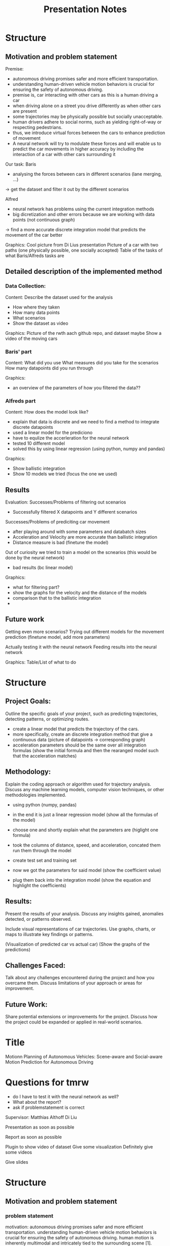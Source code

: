 #+title: Presentation Notes

* Structure
** Motivation and problem statement
Premise:
- autonomous driving promises safer and more efficient transportation.
- understanding human-driven vehicle motion behaviors is crucial for ensuring the safety of autonomous driving.
- premise is, car interacting with other cars as this is a human driving a car
- when driving alone on a street you drive differently as when other cars are present
- some trajectories may be physically possible but socially unacceptable.
- human drivers adhere to social norms, such as yielding right-of-way or respecting pedestrians.
- thus, we introduce virtual forces between the cars to enhance prediction of movement
- A neural network will try to modulate these forces and will enable us to predict the car movements in higher accuracy by including the interaction of a car with other cars surrounding it

Our task:
Baris
- analysing the forces between cars in different scenarios (lane merging, ...)
-> get the dataset and filter it out by the different scenarios

Alfred
- neural network has problems using the current integration methods
- big dicretization and other errors because we are working with data points (not continuous graph)
-> find a more accurate discrete integration model that predicts the movement of the car better

Graphics:
Cool picture from Di Lius presentation
Picture of a car with two paths (one physically possible, one socially accepted)
Table of the tasks of what Baris/Alfreds tasks are

** Detailed description of the implemented method

*** Data Collection:
Content:
Describe the dataset used for the analysis
- How where they taken
- How many data points
- What scenarios
- Show the dataset as video

Graphics:
Picture of the rwth aach github repo, and dataset maybe
Show a video of the moving cars

*** Baris' part
Content:
What did you use
What measures did you take for the scenarios
How many datapoints did you run through

Graphics:
- an overview of the parameters of how you filtered the data??

*** Alfreds part
Content:
How does the model look like?
- explain that data is discrete and we need to find a method to integrate discrete datapoints
- used a linear model for the prediciono
- have to equlize the accerleration for the neural network
- tested 10 different model
- solved this by using linear regression (using python, numpy and pandas)

Graphics:
- Show ballistic integration
- Show 10 models we tried (focus the one we used)


** Results
Evaluation:
Successes/Problems of filtering out scenarios
- Successfully filtered X datapoints and Y different scenarios

Successes/Problems of prediciting car movement
- after playing around with some parameters and databatch sizes
- Acceleration and Velocity are more accurate than ballistic integration
- Distance measure is bad (finetune the model)

Out of curiosity we tried to train a model on the scnearios (this would be done by the neural network)
- bad results (bc linear model)

Graphics:
- what for filtering part?
- show the graphs for the velocity and the distance of the models
- comparison that to the ballistic integration
-


** Future work
Getting even more scenarios?
Trying out different models for the movement prediction (finetune model, add more parameters)

Actually testing it with the neural network
Feeding results into the neural network

Graphics:
Table/List of what to do


* Structure

** Project Goals:
    Outline the specific goals of your project, such as predicting trajectories, detecting patterns, or optimizing routes.

- create a linear model that predicts the trajectory of the cars.
- more specifically, create an discrete integration method that give a continuous data (picture of datapoints -> corresponding graph)
- acceleration parameters should be the same over all integration formulas (show the initial formula and then the rearanged model such that the acceleration matches)

** Methodology:
    Explain the coding approach or algorithm used for trajectory analysis.
    Discuss any machine learning models, computer vision techniques, or other methodologies implemented.

- using python (numpy, pandas)
- in the end it is just a linear regression model (show all the formulas of the model)
- choose one and shortly explain what the parameters are (higlight one formula)

- took the columns of distance, speed, and acceleration, concated them run them through the model
- create test set and training set

- now we got the parameters for said model (show the coefficient value)
- plug them back into the integration model (show the equation and highlight the coefficients)

** Results:
    Present the results of your analysis.
    Discuss any insights gained, anomalies detected, or patterns observed.

    Include visual representations of car trajectories.
    Use graphs, charts, or maps to illustrate key findings or patterns.

(Visualization of predicted car vs actual car)
(Show the graphs of the predictions)


** Challenges Faced:

    Talk about any challenges encountered during the project and how you overcame them.
    Discuss limitations of your approach or areas for improvement.

** Future Work:

    Share potential extensions or improvements for the project.
    Discuss how the project could be expanded or applied in real-world scenarios.



* Title
Motionn Planning of Autonomous Vehicles: Scene-aware and Social-aware Motion Prediction for Autonomous Driving


* Questions for tmrw
- do I have to test it with the neural network as well?
- What about the report?
- ask if problemstatement is correct

Supervisor:
Matthias Althoff
Di Liu



Presentation as soon as possible

Report as soon as possible


Plugin to show video of dataset
Give some visualization
Definitely give some videos

Give slides




* Structure
** Motivation and problem statement
*** problem statement
motivation:
    autonomous driving promises safer and more efficient transportation.
    understanding human-driven vehicle motion behaviors is crucial for ensuring the safety of autonomous driving.
    human motion is inherently multimodal and intricately tied to the surrounding scene [1].

challenges:
    prediction of human behavior is complicated by the challenges of multimodality and scene dependence.
    social acceptance plays a crucial role in predicting trajectories.
    some trajectories may be physically possible but socially unacceptable.
    human drivers adhere to social norms, such as yielding right-of-way or respecting pedestrians.

current approaches:

    tools from social-aware artificial intelligence (ai) have been used to predict human behavior [2] [3].
    however, existing tools lack a control-oriented perspective.
    they lack a systematic representation through a system model, making interpretation of interacting agents' intents challenging.

*** our approach
testing and evaluation of state-of-the-art:
        similar to the broader research goals, our team will focus on testing and evaluating state-of-the-art tools.
        we will particularly explore different scenarios, including curved roads, intersections, and other relevant road situations.

development of new control-oriented (interpretable) tools:
        our team's primary objective aligns with the research goal of creating new control-oriented and interpretable tools.
        specifically, we will concentrate on the multi-modal context, incorporating virtual forces among agents to enhance the predictive capabilities of our models.

premise:
- premise is, car interacting with other cars as this is a human driving a car
- when driving alone on a street you are drive differently as when other cars are present
- some paths or actions are physically possible but might be 'socially' unaccaptable for humans

our approach:
- introduce virtual forces between the cars to enhance prediction of movement
- these hypothetical forces enable us to predict cars movement in higher accuracy by including the interaction of a car with other cars surrounding us.
- we do that by analysing two cars in specific scenarios e.g (car lane changing, exiting lane, entering lane, overtaking)

how the analisation works in our case:
- we need a model that somehow explains the movement of the car such that we can use it for the neural network for predicting the movement of the car
- the neural network will then integreate
- the input of the human is the accerlation pedal in the car
- this will be ou

problem
- we have a discrete dataset since measurements are taken in time intervalls
- problem until know that we have a big error if we plug it into the neural network model
- we want to approximate the actual continuous movement of the car to feed that into the neural network for analysis
- it is using the acceleration as ground truth, as a human decides the acceleration of the car via the pedal we want a integration model that works for discretized datasets, that can calculate the speed and velocity of the car by the acceleration input.


** Detailed description of the implemented method
*** Alfred


Firstly load the dataset of the cars




our approach
- using a model to describe the movement of the car using a linear model which can be solve using Linear Regression
- was trained on X data with Y entries
- results and compare it to old models while our model was x-times better than the old one whilst having the acceleration equivalence
- show the visualization results






** Advantages and disadvantages of the implementation

** Evaluation of the results



* Subsections
** Motivation
Understanding motion behavior of human-driven vehicles is critical for attaining safety of autonomous driving.
This prediction is challenging because human motion is inherently multimodal and scene-dependent [1] Social acceptance is crucial in prediction.
Some trajectories are physically possible but socially unacceptable.
Human drivers typically respect social norms like yielding right-of-way or respecting person In recent years, tools from social-aware artificial intelligence (AI) have been used to predict the behaviour of humans and human drivers [2] [3] Problem: these tools work well, but are not control-oriented! (no system model, no easy interpretation for the intents of interacting agents)

** Research goals
1) Test and evaluate state of the art
Test some of these social-aware AI tools (e.g. SVG-net);
Apply to relevant CommonRoad scenarios;
Consider different scenarios: curved roads, intersections, etc;
Sensitivity analysis (i.e. generalization capabilities);

2) New control-oriented (interpretable) tools
Use Kalman prediction as the basic framework;
Scene context: incorporate constraints;
Multi-agent context: cooperative prediction (information sharing);
Multi-modal context: include virtual forces among agents;

** Our goal
1) Test and evaluate state of the art
Consider different scenarios: curved roads, intersections, etc;

2) New control-oriented (interpretable) tools
Multi-modal context: include virtual forces among agents;



* Connect to Tum server


Best way to connect to the server is using the ssh extension on vscode
ssh namehere@ars.cps.cit.tum.de


ash
